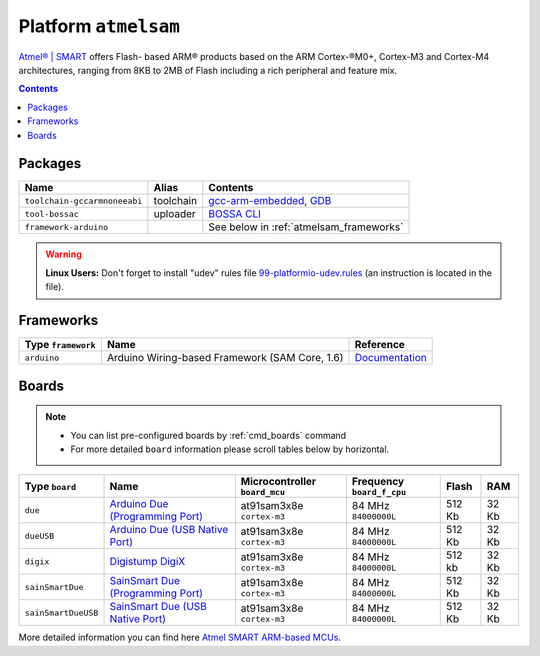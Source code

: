 .. _platform_atmelsam:

Platform ``atmelsam``
=====================

`Atmel® | SMART <http://www.atmel.com/products/microcontrollers/arm/default.aspx>`_
offers Flash- based ARM® products based on the ARM Cortex-®M0+, Cortex-M3 and
Cortex-M4 architectures, ranging from 8KB to 2MB of Flash including a rich
peripheral and feature mix.

.. contents::

Packages
--------

.. list-table::
    :header-rows:  1

    * - Name
      - Alias
      - Contents
    * - ``toolchain-gccarmnoneeabi``
      - toolchain
      - `gcc-arm-embedded <https://launchpad.net/gcc-arm-embedded>`_,
        `GDB <http://www.gnu.org/software/gdb/>`_
    * - ``tool-bossac``
      - uploader
      - `BOSSA CLI <https://sourceforge.net/projects/b-o-s-s-a/>`_
    * - ``framework-arduino``
      -
      - See below in :ref:`atmelsam_frameworks`


.. warning::
    **Linux Users:** Don't forget to install "udev" rules file
    `99-platformio-udev.rules <https://github.com/ivankravets/platformio/blob/develop/scripts/99-platformio-udev.rules>`_ (an instruction is located in the file).


.. _atmelsam_frameworks:

Frameworks
----------

.. list-table::
    :header-rows:  1

    * - Type ``framework``
      - Name
      - Reference
    * - ``arduino``
      - Arduino Wiring-based Framework (SAM Core, 1.6)
      - `Documentation <http://arduino.cc/en/Reference/HomePage>`_


Boards
------

.. note::
    * You can list pre-configured boards by :ref:`cmd_boards` command
    * For more detailed ``board`` information please scroll tables below by
      horizontal.

.. list-table::
    :header-rows:  1

    * - Type ``board``
      - Name
      - Microcontroller ``board_mcu``
      - Frequency ``board_f_cpu``
      - Flash
      - RAM
    * - ``due``
      - `Arduino Due (Programming Port) <http://arduino.cc/en/Main/arduinoBoardDue>`_
      - at91sam3x8e ``cortex-m3``
      - 84 MHz ``84000000L``
      - 512 Kb
      - 32 Kb
    * - ``dueUSB``
      - `Arduino Due (USB Native Port) <http://arduino.cc/en/Main/arduinoBoardDue>`_
      - at91sam3x8e ``cortex-m3``
      - 84 MHz ``84000000L``
      - 512 Kb
      - 32 Kb
    * - ``digix``
      - `Digistump DigiX <http://digistump.com/products/50>`_
      - at91sam3x8e ``cortex-m3``
      - 84 MHz ``84000000L``
      - 512 kb
      - 32 Kb
    * - ``sainSmartDue``
      - `SainSmart Due (Programming Port) <http://www.sainsmart.com/arduino/control-boards/sainsmart-due-atmel-sam3x8e-arm-cortex-m3-board-black.html>`_
      - at91sam3x8e ``cortex-m3``
      - 84 MHz ``84000000L``
      - 512 Kb
      - 32 Kb
    * - ``sainSmartDueUSB``
      - `SainSmart Due (USB Native Port) <http://www.sainsmart.com/arduino/control-boards/sainsmart-due-atmel-sam3x8e-arm-cortex-m3-board-black.html>`_
      - at91sam3x8e ``cortex-m3``
      - 84 MHz ``84000000L``
      - 512 Kb
      - 32 Kb

More detailed information you can find here
`Atmel SMART ARM-based MCUs <http://www.atmel.com/products/microcontrollers/arm/default.aspx>`_.
